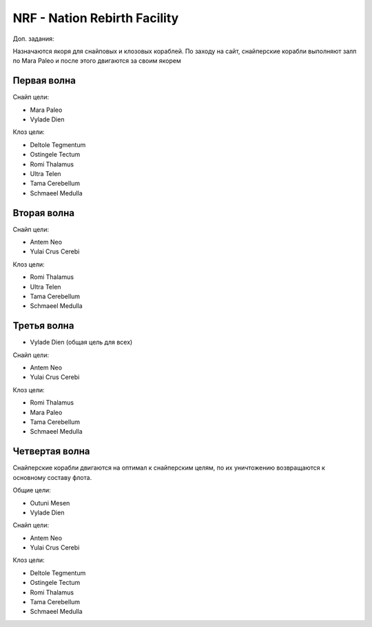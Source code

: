 .. index:: NRF
.. index:: Nation Rebirth Facility

NRF - Nation Rebirth Facility
=============================

Доп. задания:

Назначаются якоря для снайповых и клозовых кораблей.
По заходу на сайт, снайперские корабли выполняют залп по Mara Paleo и после этого двигаются за своим якорем

Первая волна
------------

Снайп цели:

* Mara Paleo
* Vylade Dien

Клоз цели:

* Deltole Tegmentum
* Ostingele Tectum
* Romi Thalamus
* Ultra Telen
* Tama Cerebellum
* Schmaeel Medulla

Вторая волна
------------

Снайп цели:

* Antem Neo
* Yulai Crus Cerebi

Клоз цели:

* Romi Thalamus
* Ultra Telen
* Tama Cerebellum
* Schmaeel Medulla

Третья волна
------------

* Vylade Dien (общая цель для всех)

Снайп цели:

* Antem Neo
* Yulai Crus Cerebi

Клоз цели:

* Romi Thalamus
* Mara Paleo
* Tama Cerebellum
* Schmaeel Medulla

Четвертая волна
---------------

Снайперские корабли двигаются на оптимал к снайперским целям, по их уничтожению возвращаются к основному составу флота.

Общие цели:

* Outuni Mesen
* Vylade Dien

Снайп цели:

* Antem Neo
* Yulai Crus Cerebi

Клоз цели:

* Deltole Tegmentum
* Ostingele Tectum
* Romi Thalamus
* Tama Cerebellum
* Schmaeel Medulla
